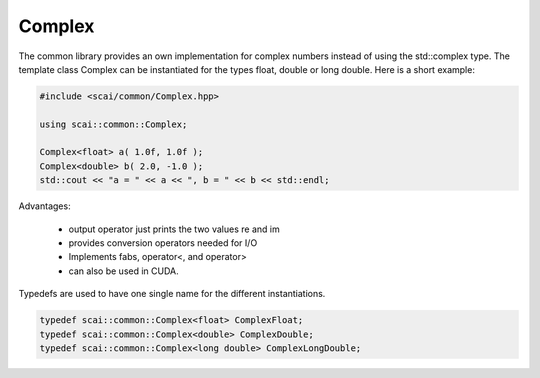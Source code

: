 .. _Complex:

Complex
=======

The common library provides an own implementation for complex numbers instead
of using the std::complex type. The template class Complex can be instantiated
for the types float, double or long double. Here is a short example:

.. code-block:: c++

  #include <scai/common/Complex.hpp>

  using scai::common::Complex;
 
  Complex<float> a( 1.0f, 1.0f );
  Complex<double> b( 2.0, -1.0 );
  std::cout << "a = " << a << ", b = " << b << std::endl;


Advantages:

 * output operator just prints the two values re and im
 * provides conversion operators needed for I/O
 * Implements fabs, operator<, and operator>
 * can also be used in CUDA.

Typedefs are used to have one single name for the different instantiations.

.. code-block:: c++

   typedef scai::common::Complex<float> ComplexFloat;
   typedef scai::common::Complex<double> ComplexDouble;
   typedef scai::common::Complex<long double> ComplexLongDouble;
